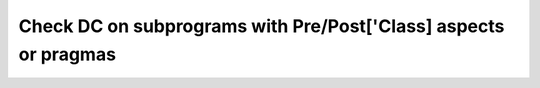 Check DC on subprograms with Pre/Post['Class] aspects or pragmas
================================================================

.. qmlink:: TCIndexImporter

   *

